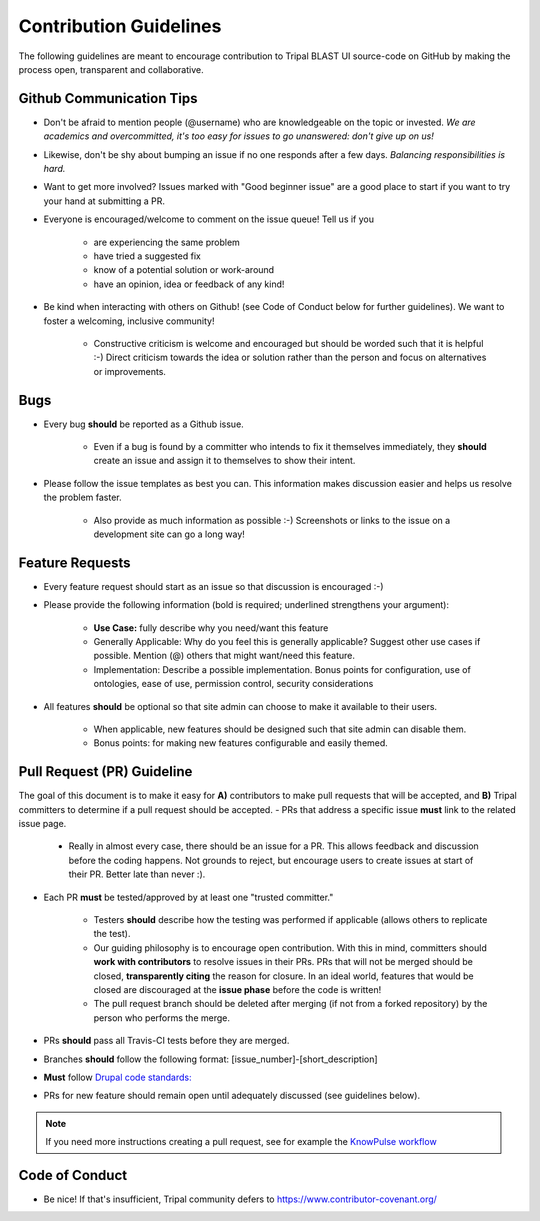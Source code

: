 Contribution Guidelines
========================

The following guidelines are meant to encourage contribution to Tripal BLAST UI source-code on GitHub by making the process open, transparent and collaborative.

Github Communication Tips
---------------------------
- Don't be afraid to mention people (@username) who are knowledgeable on the topic or invested.  *We are academics and overcommitted, it's too easy for issues to go unanswered: don't give up on us!*
- Likewise, don't be shy about bumping an issue if no one responds after a few days. *Balancing responsibilities is hard.*
- Want to get more involved? Issues marked with "Good beginner issue" are a good place to start if you want to try your hand at submitting a PR.
- Everyone is encouraged/welcome to comment on the issue queue! Tell us if you

    - are experiencing the same problem
    - have tried a suggested fix
    - know of a potential solution or work-around
    - have an opinion, idea or feedback of any kind!

- Be kind when interacting with others on Github! (see Code of Conduct below for further guidelines). We want to foster a welcoming, inclusive community!

    - Constructive criticism is welcome and encouraged but should be worded such that it is helpful :-) Direct criticism towards the idea or solution rather than the person and focus on alternatives or improvements.

Bugs
-----
- Every bug **should** be reported as a Github issue.

    - Even if a bug is found by a committer who intends to fix it themselves immediately, they **should** create an issue and assign it to themselves to show their intent.

- Please follow the issue templates as best you can.  This information makes discussion easier and helps us resolve the problem faster.

    - Also provide as much information as possible :-)  Screenshots or links to the issue on a development site can go a long way!

Feature Requests
------------------
- Every feature request should start as an issue so that discussion is encouraged :-)
- Please provide the following information (bold is required; underlined strengthens your argument):

    - **Use Case:** fully describe why you need/want this feature
    - Generally Applicable: Why do you feel this is generally applicable? Suggest other use cases if possible. Mention (@) others that might want/need this feature.
    - Implementation: Describe a possible implementation. Bonus points for configuration, use of ontologies, ease of use, permission control, security considerations

- All features **should** be optional so that site admin can choose to make it available to their users.

    - When applicable, new features should be designed such that site admin can disable them.
    - Bonus points: for making new features configurable and easily themed.

Pull Request (PR) Guideline
----------------------------
The goal of this document is to make it easy for **A)** contributors to make pull requests that will be accepted, and **B)** Tripal committers to determine if a pull request should be accepted.
- PRs that address a specific issue **must** link to the related issue page.

    - Really in almost every case, there should be an issue for a PR.  This allows feedback and discussion before the coding happens.  Not grounds to reject, but encourage users to create issues at start of their PR.  Better late than never :).

- Each PR **must** be tested/approved by at least one "trusted committer."

    - Testers **should** describe how the testing was performed if applicable (allows others to replicate the test).
    - Our guiding philosophy is to encourage open contribution.  With this in mind, committers should **work with contributors** to resolve issues in their PRs.  PRs that will not be merged should be closed, **transparently citing** the reason for closure.  In an ideal world, features that would be closed are discouraged at the **issue phase** before the code is written!
    - The pull request branch should be deleted after merging (if not from a forked repository) by the person who performs the merge.

- PRs **should** pass all Travis-CI tests before they are merged.
- Branches **should** follow the following format: [issue\_number]-[short\_description]
- **Must** follow `Drupal code standards: <https://www.drupal.org/docs/develop/standardshttps://www.drupal.org/docs/develop/standards>`_
- PRs for new feature should remain open until adequately discussed (see guidelines below).

.. note::

  If you need more instructions creating a pull request, see for example the `KnowPulse workflow <https://github.com/UofS-Pulse-Binfo/KnowPulse/blob/master/Workflow.md)>`_

Code of Conduct
----------------

- Be nice!  If that's insufficient, Tripal community defers to https://www.contributor-covenant.org/
